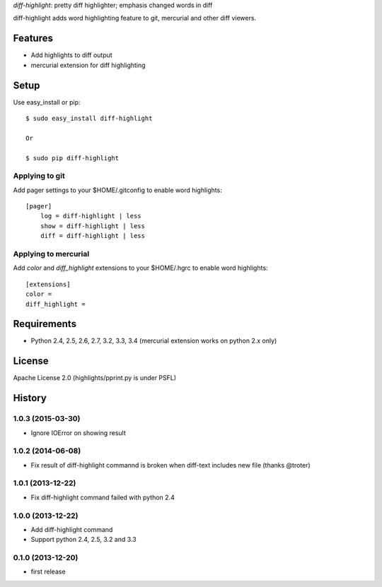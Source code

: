 `diff-highlight`: pretty diff highlighter; emphasis changed words in diff

diff-highlight adds word highlighting feature to git, mercurial and other diff viewers.

.. image:: https://drone.io/bitbucket.org/tk0miya/diff-highlight/status.png
   :target: https://drone.io/bitbucket.org/tk0miya/diff-highlight
   :alt: drone.io CI build status

.. image:: https://pypip.in/v/diff-highlight/badge.png
   :target: https://pypi.python.org/pypi/diff-highlight/
   :alt: Latest PyPI version

.. image:: https://pypip.in/d/diff-highlight/badge.png
   :target: https://pypi.python.org/pypi/diff-highlight/
   :alt: Number of PyPI downloads

Features
========
* Add highlights to diff output
* mercurial extension for diff highlighting

Setup
=====

Use easy_install or pip::

   $ sudo easy_install diff-highlight

   Or

   $ sudo pip diff-highlight

Applying to git
---------------

Add pager settings to your $HOME/.gitconfig to enable word highlights::

   [pager]
       log = diff-highlight | less
       show = diff-highlight | less
       diff = diff-highlight | less

Applying to mercurial
---------------------

Add `color` and `diff_highlight` extensions to your $HOME/.hgrc to enable word highlights::

   [extensions]
   color =
   diff_highlight =


Requirements
============
* Python 2.4, 2.5, 2.6, 2.7, 3.2, 3.3, 3.4
  (mercurial extension works on python 2.x only)

License
=======
Apache License 2.0
(highlights/pprint.py is under PSFL)


History
=======

1.0.3 (2015-03-30)
-------------------
* Ignore IOError on showing result

1.0.2 (2014-06-08)
-------------------
* Fix result of diff-highlight commannd is broken when diff-text includes new file
  (thanks @troter)

1.0.1 (2013-12-22)
-------------------
* Fix diff-highlight command failed with python 2.4

1.0.0 (2013-12-22)
-------------------
* Add diff-highlight command
* Support python 2.4, 2.5, 3.2 and 3.3

0.1.0 (2013-12-20)
-------------------
* first release


